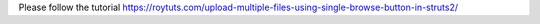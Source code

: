 Please follow the tutorial https://roytuts.com/upload-multiple-files-using-single-browse-button-in-struts2/
